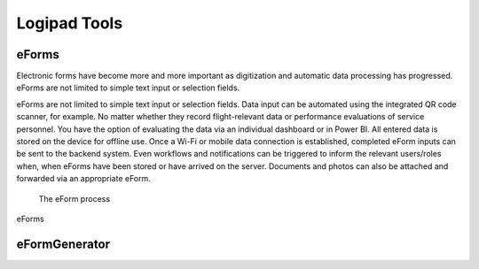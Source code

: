 Logipad Tools
=============

eForms
------

Electronic forms have become more and more important as digitization and automatic data processing has progressed. 
eForms are not limited to simple text input or selection fields.

eForms are not limited to simple text input or selection fields. 
Data input can be automated using the integrated QR code scanner, for example. 
No matter whether they record flight-relevant data or performance evaluations of service personnel. 
You have the option of evaluating the data via an individual dashboard or in Power BI. 
All entered data is stored on the device for offline use. Once a Wi-Fi or mobile data connection is established, completed eForm inputs can be sent to the backend system. 
Even workflows and notifications can be triggered to inform the relevant users/roles when, when eForms have been stored or have arrived on the server. 
Documents and photos can also be attached and forwarded via an appropriate eForm.

.. figure::  ../../_images/Logipad-eForms-web.png
   :scale: 30

   The eForm process

eForms

eFormGenerator
--------------



